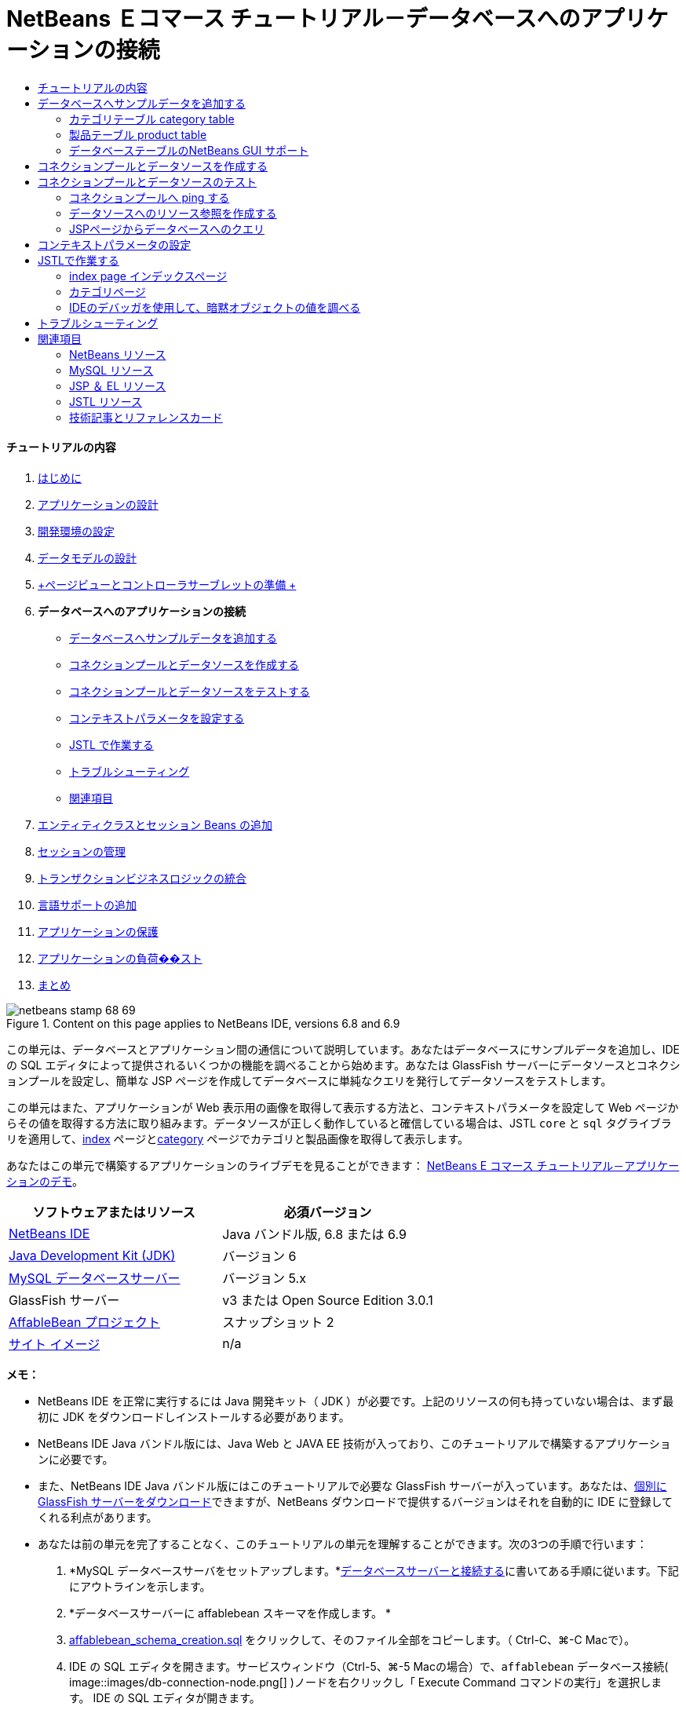 // 
//     Licensed to the Apache Software Foundation (ASF) under one
//     or more contributor license agreements.  See the NOTICE file
//     distributed with this work for additional information
//     regarding copyright ownership.  The ASF licenses this file
//     to you under the Apache License, Version 2.0 (the
//     "License"); you may not use this file except in compliance
//     with the License.  You may obtain a copy of the License at
// 
//       http://www.apache.org/licenses/LICENSE-2.0
// 
//     Unless required by applicable law or agreed to in writing,
//     software distributed under the License is distributed on an
//     "AS IS" BASIS, WITHOUT WARRANTIES OR CONDITIONS OF ANY
//     KIND, either express or implied.  See the License for the
//     specific language governing permissions and limitations
//     under the License.
//

= NetBeans Ｅコマース チュートリアル－データベースへのアプリケーションの接続
:jbake-type: tutorial
:jbake-tags: tutorials
:jbake-status: published
:toc: left
:toc-title:
:description: NetBeans Ｅコマース チュートリアル－データベースへのアプリケーションの接続 - Apache NetBeans


==== チュートリアルの内容

1. link:intro_ja.html[+はじめに+]
2. link:design_ja.html[+アプリケーションの設計+]
3. link:setup-dev-environ_ja.html[+開発環境の設定+]
4. link:data-model_ja.html[+データモデルの設計+]
5. link:page-views-controller_ja.html[+ページビューとコントローラサーブレットの準備 +]
6. *データベースへのアプリケーションの接続*
* <<sampleData,データベースへサンプルデータを追加する>>
* <<createConnPoolDataSource,コネクションプールとデータソースを作成する>>
* <<testConnPoolDataSource,コネクションプールとデータソースをテストする>>
* <<param,コンテキストパラメータを設定する>>
* <<jstl,JSTL で作業する>>
* <<troubleshoot,トラブルシューティング>>
* <<seeAlso,関連項目>>
7. link:entity-session_ja.html[+エンティティクラスとセッション Beans の追加+]
8. link:manage-sessions_ja.html[+セッションの管理+]
9. link:transaction_ja.html[+トランザクションビジネスロジックの統合+]
10. link:language_ja.html[+言語サポートの追加+]
11. link:security.html[+アプリケーションの保護+]
12. link:test-profile.html[+アプリケーションの負荷��スト+]
13. link:conclusion_ja.html[+まとめ+]

image::../../../../images_www/articles/68/netbeans-stamp-68-69.png[title="Content on this page applies to NetBeans IDE, versions 6.8 and 6.9"]

この単元は、データベースとアプリケーション間の通信について説明しています。あなたはデータベースにサンプルデータを追加し、IDE の SQL エディタによって提供されるいくつかの機能を調べることから始めます。あなたは GlassFish サーバーにデータソースとコネクションプールを設定し、簡単な JSP ページを作成してデータベースに単純なクエリを発行してデータソースをテストします。

この単元はまた、アプリケーションが Web 表示用の画像を取得して表示する方法と、コンテキストパラメータを設定して Web ページからその値を取得する方法に取り組みます。データソースが正しく動作していると確信している場合は、JSTL `core` と `sql` タグライブラリを適用して、link:design.html#index[+index+] ページとlink:design.html#category[+category+] ページでカテゴリと製品画像を取得して表示します。

あなたはこの単元で構築するアプリケーションのライブデモを見ることができます： link:http://services.netbeans.org/AffableBean/[+NetBeans E コマース チュートリアル－アプリケーションのデモ+]。



|===
|ソフトウェアまたはリソース |必須バージョン 

|link:https://netbeans.org/downloads/index.html[+NetBeans IDE+] |Java バンドル版, 6.8 または 6.9 

|link:http://www.oracle.com/technetwork/java/javase/downloads/index.html[+Java Development Kit (JDK)+] |バージョン 6 

|link:http://dev.mysql.com/downloads/mysql/[+MySQL データベースサーバー+] |バージョン 5.x 

|GlassFish サーバー |v3 または Open Source Edition 3.0.1 

|link:https://netbeans.org/projects/samples/downloads/download/Samples%252FJavaEE%252Fecommerce%252FAffableBean_snapshot2.zip[+AffableBean プロジェクト+] |スナップショット 2 

|link:https://netbeans.org/projects/samples/downloads/download/Samples%252FJavaEE%252Fecommerce%252Fimg.zip[+サイト イメージ+] |n/a 
|===

*メモ：*

* NetBeans IDE を正常に実行するには Java 開発キット（ JDK ）が必要です。上記のリソースの何も持っていない場合は、まず最初に JDK をダウンロードしインストールする必要があります。

* NetBeans IDE Java バンドル版には、Java Web と JAVA EE 技術が入っており、このチュートリアルで構築するアプリケーションに必要です。

* また、NetBeans IDE Java バンドル版にはこのチュートリアルで必要な GlassFish サーバーが入っています。あなたは、link:http://glassfish.dev.java.net/public/downloadsindex.html[+個別に GlassFish サーバーをダウンロード+]できますが、NetBeans ダウンロードで提供するバージョンはそれを自動的に IDE に登録してくれる利点があります。

* あなたは前の単元を完了することなく、このチュートリアルの単元を理解することができます。次の3つの手順で行います：

1. *MySQL データベースサーバをセットアップします。*link:setup-dev-environ.html#communicate[+データベースサーバーと接続する+]に書いてある手順に従います。下記にアウトラインを示します。

2. *データベースサーバーに affablebean スキーマを作成します。 *
1. link:https://netbeans.org/projects/samples/downloads/download/Samples%252FJavaEE%252Fecommerce%252Faffablebean_schema_creation.sql[+affablebean_schema_creation.sql+] をクリックして、そのファイル全部をコピーします。（ Ctrl-C、⌘-C Macで）。

2. IDE の SQL エディタを開きます。サービスウィンドウ（Ctrl-5、⌘-5 Macの場合）で、`affablebean` データベース接続( image::images/db-connection-node.png[] )ノードを右クリックし「 Execute Command コマンドの実行」を選択します。 IDE の SQL エディタが開きます。

3. エディターの中で affablebean.sql ファイルの内容を全部貼付け（ Ctrl+V。⌘-V Macの場合）します。

4. エディタのツールバーの「 Run SQL (Sqlを実行)」( image::images/run-sql-btn.png[] ) ボタンを押します。スクリプトが MySQL サーバ上で実行されます。affablebean データベース テーブルが生成されます。

3. IDE で link:https://netbeans.org/projects/samples/downloads/download/Samples%252FJavaEE%252Fecommerce%252FAffableBean_snapshot2.zip[+プロジェクトのスナップショット+]を開きます。IDE で、Ctrl-Shift-O、(⌘-Shift-O on Mac) を押して、ダウンロードしたファイルを解凍した場所をコンピュータに指示します。



[[sampleData]]
== データベースへサンプルデータを追加する

サンプルデータを `category` と `product` テーブルに追加することから始めます。あなたがこれを行うには、IDE の SQL エディタで、ネイティブ SQL を使用して直接データベースと対話することができます。また IDE の SQL サポートには、追加、削除、変更、およびテーブルのレコード削除ができる GUI エディタがあります。

* <<category,カテゴリテーブル category table>>

* <<product,製品テーブル product table>>


[[category]]
=== カテゴリテーブル category table

1. サービスウィンドウ（Ctrl-5、⌘-5 Macの場合）で、カテゴリ テーブル ( image::images/db-table-node.png[] )ノードを右クリックし、「 View Data(データ表示)」を選択します。SQL エディタが開き、下の領域内に `category` テーブルが GUI 表現で表示されます。テーブルが空で、データはまだ追加されていないことに注意してください。 

image::images/category-table-empty.png[title="Use the SQL editor to view table data in the IDE"] 

また、GUI 表現で生成され使用されるネイティブ SQL クエリはエディタの上部領域に表示されることに気づいて下さい： [ `select * from category` ]（カテゴリから＊（すべて）選択）。

2. 「'`select * from category`'」を削除し、次の SQL 文を入力してください：


[source,java]
----

INSERT INTO `category` (`name`) VALUES ('dairy'),('meats'),('bakery'),('fruit &amp; veg');
----
この文は、4つの新しいレコードを挿入します。それぞれは [ `name` ] 列に一意のエントリを持っています。スキーマを作成するとき、`id` 列は、AUTO_INCREMENT に設定されているので、あなたが値を設定することを心配する必要はありません。

3. エディタのツールバーの「 Run SQL (sqlの実行)」( image::images/run-sql-btn.png[] ) ボタンを押します。SQL ステートメントが実行されます。

4. データが追加されていることを確認するには、再度「`select * from category`」クエリを実行します。これを行うには、[ SQL History (SQL履歴)]ウィンドウが使用できます。エディタのツールバーの[ SQL History]( image::images/sql-history-btn.png[] ) ボタンをクリックして、「`select * from category`」エントリーをダブルクリックします。[ SQL History ]ウィンドウには、最近のIDEで実行されたすべてのSQLステートメントが表示されています。

上記の手順を実行する方法を確認するために、下記のスクリーンキャストを見てください。IDE のコード補完や提案機能のうまい使い方も確認してください。

       


[[product]]
=== 製品テーブル product table

1. `product` テーブル ( image::images/db-table-node.png[] )ノードで右クリックし、「Execute Command」(コマンド実行)」を選択します。「サービス」ウィンドウで「Execute Command」メニューのオプションを選択し IDE の SQL エディタを開きます。

2. エディタで、次の `INSERT` 文をコピーして貼り付けします。


[source,java]
----

--
-- Sample data for table `product`
--

INSERT INTO `product` (`name`, price, description, category_id) VALUES ('milk', 1.70, 'semi skimmed (1L)', 1);
INSERT INTO `product` (`name`, price, description, category_id) VALUES ('cheese', 2.39, 'mild cheddar (330g)', 1);
INSERT INTO `product` (`name`, price, description, category_id) VALUES ('butter', 1.09, 'unsalted (250g)', 1);
INSERT INTO `product` (`name`, price, description, category_id) VALUES ('free range eggs', 1.76, 'medium-sized (6 eggs)', 1);

INSERT INTO `product` (`name`, price, description, category_id) VALUES ('organic meat patties', 2.29, 'rolled in fresh herbs<br>2 patties (250g)', 2);
INSERT INTO `product` (`name`, price, description, category_id) VALUES ('parma ham', 3.49, 'matured, organic (70g)', 2);
INSERT INTO `product` (`name`, price, description, category_id) VALUES ('chicken leg', 2.59, 'free range (250g)', 2);
INSERT INTO `product` (`name`, price, description, category_id) VALUES ('sausages', 3.55, 'reduced fat, pork<br>3 sausages (350g)', 2);

INSERT INTO `product` (`name`, price, description, category_id) VALUES ('sunflower seed loaf', 1.89, '600g', 3);
INSERT INTO `product` (`name`, price, description, category_id) VALUES ('sesame seed bagel', 1.19, '4 bagels', 3);
INSERT INTO `product` (`name`, price, description, category_id) VALUES ('pumpkin seed bun', 1.15, '4 buns', 3);
INSERT INTO `product` (`name`, price, description, category_id) VALUES ('chocolate cookies', 2.39, 'contain peanuts<br>(3 cookies)', 3);

INSERT INTO `product` (`name`, price, description, category_id) VALUES ('corn on the cob', 1.59, '2 pieces', 4);
INSERT INTO `product` (`name`, price, description, category_id) VALUES ('red currants', 2.49, '150g', 4);
INSERT INTO `product` (`name`, price, description, category_id) VALUES ('broccoli', 1.29, '500g', 4);
INSERT INTO `product` (`name`, price, description, category_id) VALUES ('seedless watermelon', 1.49, '250g', 4);

----

上記のコードを調べて、次の点に注意してください：

* link:https://netbeans.org/projects/samples/downloads/download/Samples%252FJavaEE%252Fecommerce%252Faffablebean_schema_creation.sql[+`affablebean` スキーマ生成スクリプト+] を調べてください。注意してください。`product` テーブルには、non-nullable（nullを許容しない、null非許容）で自動的にインクリメントされる主キーが含まれています。テーブルに新しいレコードを挿入するたびに（そして、明示的に主キーの値を設定しないでも）、SQLエンジンは主キーを設定します。また、注意してください。`product` テーブルの `last_update` 列には、デフォルト値として `CURRENT_TIMESTAMP` が適用されています。 SQL エンジンは、したがって、レコードが作成された時の「現在の日付と時刻」をこのフィールドに入れます。 

この別の方法では、もしあなたが `INSERT` 文を作る必要があり、その insert がどの列に影響を与えるかが分からない場合、あなたはすべての列を知る必要があります。この例では、デフォルトで指定された値をもつフィールドはSQLエンジンが自動処理するので、あなたは `NULL` を入力できます。たとえば、次のステートメントは、上記のコードの最初の行と同じ結果を引き出します：


[source,java]
----

INSERT INTO `product` VALUES (NULL, 'milk', 1.70, 'semi skimmed (1L)', NULL, 1);
----
ステートメントを実行した後、そのレコードに自動的にインクリメントされた主キーが入っているのが見えるでしょう。`last_update` 列には、現在の日付と時刻が入っています。

* 最後の列、「 `category_id` 」は、`category` テーブルの `id` 列の中の値と一致する必要があります 。あなたは既に `category` テーブルに４つのレコードを追加しているので、あなたが挿入しようとしている `product` レコードは、これらの4つのレコードの一つを参照します。あなたが `product` レコードを挿入しようとするとまだ存在しない `category_id` を参照するので、外部キー制約により失敗します。

3. Run SQL ( image::images/run-sql-btn.png[] )ボタンをエディタのツールバーで押します。 

*注：* 出力ウィンドウ（Ctrl-4; ⌘-4 Macの場合）のViewに、、実行結果の入ったログファイルが表示されます。

4. `product` テーブル( image::images/db-table-node.png[] )ノードを右クリックし、[ View Data データ表示] を選択します。あなたは16個の新しいレコードがテーブルに記載されているのを見ることができます。 

image::images/product-table.png[title="Choose View Data from a table node's right-click menu to verify sample data"] 


=== データベーステーブルのNetBeans GUI サポート

[サービス]ウィンドウで、テーブル( image::images/db-table-node.png[] )ノードを右クリックし、「 View Data データ表示」を選択すると、IDE が、テーブルとそれに含まれるデータをの視覚表現します。（上記のイメージに表示されています）。また、追加、変更、およびテーブルデータの削除に、この GUI サポートを使用することができます。

* *新しいレコードの追加：* 新しいレコードを追加するには、「Insert Record」(レコードを挿入) ( image::images/insert-record-btn.png[] )ボタンをクリックします。「Insert Record」ダイアログウィンドウが表示されま、新しいレコードを入力できるようになります。[OK]をクリックした時、新しいデータがデータベースにコミットされ、テーブルの GUI 表示が自動的に更新されます。 

ダイアログウィンドウ内の [Show SQL] ボタンをクリックして、その操作を始める時に適用されるSQL文を見ることができます。

* *Modify records(レコードの変更)：* あなたが既存のレコードを変更することができます。テーブルのセルを直接ダブルクリックし、フィールドのエントリを編集します。変更されたエントリは、green text(緑色文字） で表示されます。データ編集を完了するときに、[Commit Record(コミットレコード)]( image::images/commit-record-btn.png[] )ボタンをクリックして、実際のデータベースへの変更をコミットします。（同様に、 [Cancel Edits(編集キャンセル)]( image::images/cancel-edits-btn.png[] )ボタンはあなたがすでに行った編集をキャンセルします）。

* *個々のレコード削除：* テーブルの行をクリックして、 [Delete Selected Record (選択したレコード削除)]( image::images/delete-selected-record-btn.png[] )ボタンを押します。また、選択した行をクリックしながらCtrlキー（⌘ Macの場合）を同時に押して複数の行を選び、削除することができます。

* *レコードをすべて削除：* テーブル内のすべてのレコードを削除することを、テーブルを _truncating_(切り捨て) すると呼びます。[Truncate Table] ( image::images/truncate-table-btn.png[] )ボタンをクリックして、表示されたテーブルの全レコードを削除します。

表示されたデータが実際のデータベースと再び同期することが必要な場合、「Refresh Records」(レコード更新)( image::images/refresh-records-btn.png[] )ボタンをクリックすればできます。上記に記述された機能の多くは、GUI エディタの右クリックメニューからアクセスすることができます。



[[createConnPoolDataSource]]
== コネクションプールとデータソースを作成する

この時点から以降は、MySQL データベースと GlassFish サーバーに配置された affablebean アプリケーション間の接続を確立していきます。この接続は Java Database Connectivity (link:http://java.sun.com/products/jdbc/overview.html[+JDBC+]) API で可能になっています。 JDBC API は、JDK に含まれている統合ライブラリです（チュートリアル link:intro.html#platform[+Introduction+] に表示されているコンポーネント図を振り返り参照してください）。このチュートリアルでは、直接 JDBC プログラムを触りませんが、我々が構築しているアプリケーションでは、SQL と Java 言語の間で通信が必要となるときはいつでもこの JDBC API を利用しています。たとえば、あなたは GlassFish サーバーに _connection pool_ を作成することから始めます。サーバが直接 MySQL データベースと通信するために link:http://www.mysql.com/downloads/connector/j/[+Connector/J+] JDBC ドライバーが必要になります。ドライバーは jdbc 呼び出しを MySQL 固有のプロトコルに直接変換します。この単元の後半で、JSTL link:http://download.oracle.com/docs/cd/E17802_01/products/products/jsp/jstl/1.1/docs/tlddocs/sql/query.html[+`<sql:query>`+] タグを `affablebean` データベースの照会に利用するとき、そのタグは JDBC link:http://download-llnw.oracle.com/javase/6/docs/api/java/sql/Statement.html[+`Statement`+] に変換されます。

connection pool (コネクションプール)には、特定のデータベースで再利用可能な接続がグループ化されて入っています。新しい物理的な接続をそれぞれ作成するのには時間がかかるので、パフォーマンス向上のために、サーバーは利用可能な接続を一つにプールして保持します。アプリケーションが接続を要求したときはプールから接続を一つ取得します。アプリケーションが接続を閉じると接続はプールに返されます。コネクションプールは物理的なデータベース接続を作成する JDBC ドライバを使用します。

アプリケーションが `affablebean` データベースへアクセスできるようにするために、コネクションプールとコネクションプールを使うデータソースを作成する必要があります。NetBeans GlassFish JDBC リソースウイザードを使用します。

*注：* また、GlassFish 管理コンソールを使用して、GlassFishサーバーに直接コネクションプールとデータソースを作成することができます。しかし、この方法でこれらのリソースを作成するときは、あなたはデータベース接続の詳細（つまり、ユーザー名、パスワード、および URL ）を手で入力する必要があります。 NetBeans のウィザードを使用すると、既存のデータベース接続から、直接すべての接続の詳細を抽出してくれるという利点があります。そうすれば、潜在的な接続の問題を排除できます。

IDE からコンソールにアクセスするには、[サービス]ウィンドウで、Servers ＞ GlassFish ノードで右クリックし、[ View Admin Console ]を選択します。デフォルトのユーザ名/パスワードは： `admin/adminadmin` です。コネクションプールとデータソースを設定するには、GlassFish 管理コンソールを使用して、link:setup.html[+NetBeans Eコマース チュートリアルセットアップ手順 +]の３－１５に従います。セットアップ手順については、後の単元で説明します。

1. IDEのツールバーの [New File 新規ファイル]( image::images/new-file-btn.png[] )ボタンを押します。 （または、 Ctrl-N、 ⌘-N Mac）。

2. *GlassFish* カテゴリを選択し、*JDBC Resource* を選択、[次へ] をクリック。

3. JDBC リソースウィザードのステップ２で、`Create New JDBC Connection Pool` ( JDBCコネクションプール の新規作成）オプションを選択します。その際に３つの新しい手順がウィザードに追加され、コネクションプールの設定ができるようになります。

4. データソース設定の詳細を入力します：

* *JNDI Name:* `jdbc/affablebean` 
[tips]#慣例で JNDI 名は、 '`jdbc/`' 文字列で始まります。 #

* *Object Type:* `user`

* *Enabled:* `true`

image::images/jdbc-resource-gen-attributes.png[title="Create a new connection pool and data source using the JDBC Resource wizard"]

5. 「次へ」をクリック。ステップ３、Additional Properties (追加のプロパティ)で、データソースのために追加の構成情報を指定する必要は全くありません。

6. 「次へ」をクリック。ステップ4、Choose Database Connection（データベース接続の選択）で、JDBCコネクションプール名に、`AffableBeanPool` を入力します。また、 `Extract from Existing Connection`（既存の接続から抽出）オプションが選択されていること、`jdbc:mysql://localhost:3306/affablebean` 接続がリストにあることを確認します。

7. 次へをクリック。ステップ５、Add Connection Pool Properties（コネクションプールのプロパティを追加する）で、以下の詳細を指定します：

* *Datasource Classname:* `com.mysql.jdbc.jdbc2.optional.MysqlDataSource`

* *Resource Type:* `javax.sql.ConnectionPoolDataSource`

* *Description:* _(Optional)_ `Connects to the affablebean database`

またウイザードが既存の接続からプロパティを抽出し表示することに注意してください。 

image::images/jdbc-resource-conn-pool.png[title="Create a new connection pool and data source using the JDBC Resource wizard"]

8. [ Finish ]をクリックします。ウィザードは、プロジェクト用に`sun-resources.xml` ファイルを生成します。ファイルにはGlassFish上にコネクションプールとデータソースを設定するために必要な全ての情報が入っています。 `sun-resources.xml` ファイルは、GlassFishアプリケーションサーバーに固有のデプロイメント記述子です。プロジェクトがデプロイされると、サーバーは`sun-resources.xml`に含まれているすべての構成データを読込み、それに沿ってコネクションプールとデータソースをセットアップします。いったんコネクションプールとデータソースがサーバー上に存在すれば、あなたのプロジェクトは、もはや`sun-resources.xml`を必要としません。

9. プロジェクトウィンドウ（Ctrl - 1; ⌘-1 Macの場合）で、Server Resources(サーバーリソース)ノードを展開し、`sun-resources.xml` ファイルをダブルクリックしてエディタに開きます。ここでは、 XML構成がコネクションプールとデータソースをセットアップするのに必要とされたことを理解してください。（以下のコードは読みやすさのためにフォーマットされています。）


[source,xml]
----

<resources>
  <jdbc-resource enabled="true"
                 jndi-name="jdbc/affablebean"
                 object-type="user"
                 pool-name="AffableBeanPool">
  </jdbc-resource>

  <jdbc-connection-pool allow-non-component-callers="false"
                        associate-with-thread="false"
                        connection-creation-retry-attempts="0"
                        connection-creation-retry-interval-in-seconds="10"
                        connection-leak-reclaim="false"
                        connection-leak-timeout-in-seconds="0"
                        connection-validation-method="auto-commit"
                        datasource-classname="com.mysql.jdbc.jdbc2.optional.MysqlDataSource"
                        fail-all-connections="false"
                        idle-timeout-in-seconds="300"
                        is-connection-validation-required="false"
                        is-isolation-level-guaranteed="true"
                        lazy-connection-association="false"
                        lazy-connection-enlistment="false"
                        match-connections="false"
                        max-connection-usage-count="0"
                        max-pool-size="32"
                        max-wait-time-in-millis="60000"
                        name="AffableBeanPool"
                        non-transactional-connections="false"
                        pool-resize-quantity="2"
                        res-type="javax.sql.ConnectionPoolDataSource"
                        statement-timeout-in-seconds="-1"
                        steady-pool-size="8"
                        validate-atmost-once-period-in-seconds="0"
                        wrap-jdbc-objects="false">

    <description>Connects to the affablebean database</description>
    <property name="URL" value="jdbc:mysql://localhost:3306/affablebean"/>
    <property name="User" value="root"/>
    <property name="Password" value="nbuser"/>
  </jdbc-connection-pool>
</resources>
----

10. プロジェクトウィンドウ（Ctrl-1; ⌘-1 Macの場合）で、`AffableBean` プロジェクトノードを右クリック し、「Deploy」(配置)を選択します。 GlassFish サーバーは、`sun-resources.xml` ファイルの設定データを読み取り、`AffableBeanPool` コネクションプールと `jdbc/affablebean` データソースを生成します。

11. [Services サービス]ウィンドウで、Servers > GlassFish > Resources > JDBC ノードを展開します。 `jdbc/affablebean` データソースが JDBC リソースの下にリストされており、また、`AffableBeanPool` コネクションプールが Connection Pools の下にリストされているのを見つけることができます。 

image::images/gf-server-jdbc-resources.png[title="View data sources and connection pools registered on the server"] 

データソースとコネクションプールのノードを右クリックして表示し、そのプロパティに変更を加えます。データソースとサーバーに登録された任意のコネクションプールを関連付けることができます。あなたは、コネクションプールのプロパティの値を編集することができます、そして、データソースとコネクションプールの両方をサーバーから登録を取り消すことができます。



[[testConnPoolDataSource]]
== コネクションプールとデータソースのテスト

GlassFish サーバーが MySQL データベースに正常に接続できることを確認することから始めます。GlassFish 管理コンソールで `AffableBeanPool` コネクションプールに ping を実行してデータベースに接続できることを確認できます 。

次に、サーバー上に作成したデータソースへの参照をプロジェクトに追加することから進めます。これを行うには、`<resource-ref>` エントリーをアプリケーションの `web.xml` のデプロイメント記述子の中に成します。

最後に、JSTLの `<sql>` タグライブラリのために IDE エディタ サポートを使って、データベースを照会するJSPページを作成し、Web ページ上のテーブル内のデータを出力する JSP ページを作成します。

* <<ping,コネクションプールへ ping する>>

* <<resourceReference,データソースへのリソース参照を作成する>>

* <<query,JSP ページからデータベースへ照会する>>


[[ping]]
=== コネクションプールへ ping する

1. GlassFish サーバーが既に実行中か確認します。サービスウィンドウ（Ctrl-5、⌘-5 Macの場合）でサーバーノードを展開します。GlassFish アイコン ( image::images/gf-server-running-node.png[] )の横にある小さな緑色の矢印に注意してください。 

（サーバーが未実行の場合、サーバーノードを右クリックして、[ Start (開始)]を選択します。 ）

2. サーバーノードを右クリックし、[ View Admin Console()管理コンソールの表示 ] を選択します。 GlassFish の管理コンソールがブラウザに開きます。

3. 管理コンソールにログインします。デフォルトのユーザ名/パスワードは： `admin/adminadmin`。

4. 左側のコンソールツリーで、 リソース > JDBC > コネクションプールノードを展開し、 `AffableBeanPool` をクリックします。メインウィンドウに、選択したコネクションプール用の [ Edit Connection Pool ]インターフェイスが表示されます。

5. ping ボタンをクリックします。 ping が成功した場合、 GlassFish サーバーは MySQL サーバ上の `affablebean` データベースへの接続ができています。 

image::images/ping-succeeded.png[title="Ping the connection pool to determine whether it has a physical connection to the database"] 

（もしpingに失敗するときは、 <<troubleshoot,トラブルシューティング>>を参照してください。後の章にあります。）


[[resourceReference]]
=== データソースへのリソース参照を作成する

1. プロジェクトウィンドウで、Configuration Files (設定ファイル)フォルダを展開し、`web.xml` をダブルクリックします。IDE のメインウィンドウでそのファイル用のグラフィカルなインターフェイスが表示されます。

2. エディタの上部にある [References参照]タブをクリックします。Resource References (リソースの参照)見出しを展開して、[ Add ] をクリックします。[ Add Resource Reference(リソースリファレンスの追加)]ダイアログが開きます。

3. ダイアログに以下の情報を入力してください：
* *Resource Name:* `jdbc/affablebean`

* *Resource Type:* `javax.sql.ConnectionPoolDataSource`

* *Authentication:* `Container`

* *Sharing Scope:* `Shareable`

* *Description:* _(Optional)_ `Connects to database for AffableBean application`

image::images/add-resource-ref-dialog.png[title="Specify resource properties in the Add Resource Reference dialog"]

4. [OK] をクリックします。新しいリソースが Resource References (リソース参照) 見出しの下に追加されます。 

image::images/resource-reference.png[title="Create a reference to the data source for the application"] 

ここで、エディタの上部に並んでいる [XML]タブをクリックし、そのリソースが `web.xml` ファイルに追加されていることを確認します。`<resource-ref>` タグが入っていることに注意します。：


[source,xml]
----

<resource-ref>
    <description>Connects to database for AffableBean application</description>
    <res-ref-name>jdbc/affablebean</res-ref-name>
    <res-type>javax.sql.ConnectionPoolDataSource</res-type>
    <res-auth>Container</res-auth>
    <res-sharing-scope>Shareable</res-sharing-scope>
</resource-ref>
----


[[query]]
=== JSPページからデータベースへのクエリ

1. 新しいJSPページを作成しデータソースをテストします。 [New File (新規ファイル)] ( image::images/new-file-btn.png[] )ボタンを押します。 （または、 Ctrl-n、 ⌘-N Mac ）。

2. 、Web カテゴリーを選択し、JSP ファイルタイプを選択し、 [Next 次へ]クリックします。

3. [ファイル名] に、「 `testDataSource` 」、[フォルダ] フィールドに「 `test` 」と入力します 。 

image::images/new-jsp-wzd.png[title="Enter details to name and place a new JSP page into the project"] 

プロジェクトの Web ページには、まだ `test` という名前のフォルダがありません （つまり、`web` フォルダ内に）。[Folder フォルダ]フィールドに [ `test` ] と入力すると、IDE はウィザードを完了する時に、そのフォルダを作成します。

4. [ Finish ] をクリックします。 IDE が新しい `testDataSource.jsp` ファイルを生成し、プロジェクト内の新しい `test` フォルダにそれを配置します。

5. エディタで、新しい `testDataSource.jsp` ファイルの中の `<h1>` タグを含む行の末尾にカーソルを置きます ( 17行 ） 。Return キーを押し、次に Ctrl-Space しコード補完を呼び出します。オプションの一覧から「 DB Report 」を選択します。 

image::images/db-report.png[title="Press Ctrl-Space in editor to invoke code suggestions"] 

行番号が表示されない場合は、エディタの左余白を右クリックし「 Show Line Numbers (行番号表示)」を選択します。

6. 「 Insert DB Report（DBレポートの挿入）」ダイアログボックスで、データソースを指定し、実行しようとする SQL クエリを変更します。：

* *Data Source:* `jdbc/affablebean`

* *Query Statement:* `SELECT * FROM category, product WHERE category.id = product.category_id`

image::images/insert-db-report.png[title="Specify the data source and SQL query to be executed"]

7. 「OK」をクリックします。ダイアログは `taglib` ディレクティブ(指令)を JSTL/core と `sql` ライブラリの両方のファイルの先頭に追加します： 


[source,java]
----

<%@taglib prefix="c" uri="http://java.sun.com/jsp/jstl/core"%>
<%@taglib prefix="sql" uri="http://java.sun.com/jsp/jstl/sql"%>
----

ダイアログは、HTML テーブルにクエリの結果を表示するテンプレートコードを生成します： 


[source,xml]
----

<sql:query var="result" dataSource="jdbc/affablebean">
    SELECT * FROM category, product
    WHERE category.id = product.category_id
</sql:query>

<table border="1">
    <!-- column headers -->
    <tr>
        <c:forEach var="columnName" items="${result.columnNames}">
            <th><c:out value="${columnName}"/></th>
        </c:forEach>
    </tr>
    <!-- column data -->
    <c:forEach var="row" items="${result.rowsByIndex}">
        <tr>
            <c:forEach var="column" items="${row}">
                <td><c:out value="${column}"/></td>
            </c:forEach>
        </tr>
    </c:forEach>
</table>
----

8. ブラウザでファイルを実行する前に、あなたはNetBeans GlassFish サポートの JDBC ドライバの展開オプションを有効にしていることを確認します。 [ツール] >[サーバー] を選び、サービスウィンドウを開きます。左側の列で、あなたが配置している GlassFish サーバーを選択します。メインの列で、「 Enable JDBC Driver Deployment 」オプションが選択されて、いることを確認し、[Close 閉じる]をクリックします。 

image::images/servers-window.png[title="Ensure that the Enable JDBC Driver Deployment option is selected"] 

データベースに接続する Java アプリケーションでは、サーバーは JDBC ドライバ を必要とし、それによりSQL と Java 言語間の通信ブリッジを作成します。 MySQL の場合は、[ link:http://www.mysql.com/downloads/connector/j/[+Connector/J+] J という JDBC ドライバを使用します。通常、ドライバ JAR ファイルをサーバーの `lib` ディレクトリに手動で配置する必要があります。 [Enable JDBC Driver Deployment ](JDBC ドライバの配置を有効にする)オプションを選択すると、サーバーはドライバが必要どうかをチェックします。もし必要なら IDE はドライバをサーバーに配置します。

9. エディタで右クリックし、[ Run File (ファイル実行)] (Shift-F6; fn-Shift-F6 on Mac) を選択します。 `testDataSource.jsp` ファイルがサーブレットにコンパイルされ、サーバーに配置されブラウザで実行されます。

10. 出力ウィンドウを開きます（ Ctrl-4、 ⌘ -4 Macの場合）。[ AffableBean(run) ]タブをクリック。「ドライバ JARファイル (`mysql-connector-java-5.1.6-bin.jar`) が配置されました。」という出力が表示されます。 

image::images/output-window-mysql-driver.png[title="When JDBC Driver Deployment is enabled, the IDE deploys the MySQL driver to GlassFish when required"]

11. ブラウザで testDataSource.jsp を調べます。あなたは、HTMLテーブル一覧のデータに`category` と `product` テーブルが含まれているのを確認します。 

image::images/test-data-source.png[title="The JSP page contains data extracted from the 'affablebean' database"] 

（サーバーエラーが発生する場合は、 トラブルシューティングの提案を参照してください。 後の章。）

この段階で、我々はサーバー上にデータソースとコネクションプールをセットアップする作業をしました。そして、アプリケーションが `affablebean` データベースのデータにアクセスできることを実証しました。


[[param]]
== コンテキストパラメータの設定

このセクションでは、アプリケーションのコンテキストパラメータを設定する方法を示し、JSP ページからパラメータ値にアクセスする方法を示します。アプリケーション所有者が必要なソースコードまで立ち入って変更することなく、特定の設定を変更できるようにしたい場合があります。コンテキストパラメータは、あなたがアプリケーション全体のパラメータ値へアクセスできるようにし、必要に応じて一つの場所からパラメータ値を変更できる便利な手段を提供しています。

コンテキストパラメータのセットアップは、2つの手順で行うことができます：

1. ウェブデプロイメント記述子の中にパラメータ名をリスト（一覧を作成）する

2. `initParam` オブジェクトを使い、JSPページ内のパラメータを呼び出す

JSP 式言語（EL）は _implicit objects_(暗黙オブジェクト)を定義します。`initParam` はその例です。JSP ページで作業するときはドット表記を使用して暗黙オブジェクトを利用できます。そして、EL デリミタ ( `${...}` )の中に式を配置することができます。たとえば、`myParam` という名前の初期化パラメータがある場合、JSPページから `${initParam.myParam}` 式でアクセスすることができます。

JSP 式の言語と暗黙オブジェクトの詳細については、 これを参照してください：Java EE 5 チュートリアル：link:http://download.oracle.com/docs/cd/E17477_01/javaee/5/tutorial/doc/bnahq.html[+JavaServer Pages テクノロジ ＞ Unified Expression Language (統一式言語)+]。

デモに従って、`AffableBean` プロジェクトで使う画像をカテゴリと製品画像へ渡すためのコンテキストパラメータを作成します 。初めにプロジェクトに用意された画像リソースを追加します。次に上記の２つの手順を実行します。

1. link:https://netbeans.org/projects/samples/downloads/download/Samples%252FJavaEE%252Fecommerce%252Fimg.zip[+web サイトサンプル画像+]をダウンロード、コンピュータ上にファイルを解凍します。解凍されたファイルは、 AffableBean アプリケーションで必要なすべての画像リソースが入った `img` フォルダです。

2. `img` フォルダーを `AffableBean` プロジェクトの中にインポートします。`img` フォルダーをコピーし（ Ctrl - C、 Mac上で ⌘ - C）、その後、IDE のプロジェクトウィンドウで、プロジェクト Webページのノードに貼り付けします（ Ctrl + V。 ⌘ - V Macの場合）。 

image::images/projects-win-img-folder.png[title="Import the 'img' folder into the AffableBean project"] 
`categories` と `products` フォルダには、link:design.html#index[+index+] と link:design.html#category[+category+] ページで表示される画像が入っています。

3. プロジェクトのWebデプロイメント記述子を開きます。プロジェクトウィンドウで、Configuration Files(構成ファイル) ノードを展開し、 `web.xml` をダブルクリックします。

4. [General 全般]タブをクリックして、コンテキストパラメータを展開し、[Add追加]ボタンをクリックします。

5. [ Add Context Parameter (コンテキストパラメータの追加)]ダイアログで、以下の情報を入力してください：

* *Parameter Name(パラメータ名):* `productImagePath`

* *Parameter Value:(パラメータ値)* `img/products/`

* *Description(概要):* _(Optional)_ `The relative path to product images(製品イメージへの相対パス)`

image::images/add-context-param-dialog.png[title="Add initialization parameters using the Add Context Parameter dialog"]

6. [ OK ]をクリックします

7. [ Add ]ボタンをもう一度クリックして、次の詳細を入力してください：

* *Parameter Name:* `categoryImagePath`

* *Parameter Value:* `img/categories/`

* *Description:* _(Optional)_ `The relative path to category images`

8. OKをクリックします。 2つのコンテキストパラメータがリストされます：


image::images/context-parameters.png[title="Context parameters display in the web.xml interface"]

9. [XML]タブをクリックして、デプロイメント記述子に追加されているXMLコンテンツを表示します。次の `<context-param>` エントリが追加されました：


[source,xml]
----

<context-param>
    <description>The relative path to product images</description>
    <param-name>productImagePath</param-name>
    <param-value>img/products/</param-value>
</context-param>
<context-param>
    <description>The relative path to category images</description>
    <param-name>categoryImagePath</param-name>
    <param-value>img/categories/</param-value>
</context-param>
----

10. コンテキストパラメータの値が web ページにアクセス可能かどうかをテストするために、エディタで任意のプロジェクトの Web ページを開き、`initParam` の暗黙的なオブジェクトを使い、EL式(expressions)を入力してください。たとえば、`index.jsp` を開き、以下を入力してください（新しいコードは太字で示します）：


[source,html]
----

<div id="indexLeftColumn">
    <div id="welcomeText">
        <p>[ welcome text ]</p>

        *<!-- test to access context parameters -->
        categoryImagePath: ${initParam.categoryImagePath}
        productImagePath: ${initParam.productImagePath}*
    </div>
</div>
----

11. プロジェクトを実行します。[ Run Project (プロジェクトを実行)] ( image::images/run-project-btn.png[] )ボタンをクリックします。プロジェクトのインデックスページがブラウザに表示されます。そして、ページに表示された`categoryImagePath` と `productImagePath` コンテキストパラメータの値を見てください。 

image::images/context-params-browser.png[title="Use 'initParam' with JSP EL delimiters to display context parameter values"]



[[jstl]]
== JSTLで作業する

これまでのところ、この単元であなたは `affablebean` データベースのデータにアクセスする方法、プロジェクトに画像リソースを追加し、いくつかのコンテキストパラメータを設定することを実施しました。この最後の章では、あなたは、アプリケーションに製品やカテゴリの画像をプラグインしてこれらの成果物をまとめます。それを効果的に行うには、あなたは JavaServer Pages 標準タグライブラリ（JSTL）を利用して始める必要があります。

JSTL の JAR ファイル (`jstl-impl.jar`)を既に存在するプロジェクトのクラスパスに追加することについて心配する必要はありません。`AffableBean` プロジェクトを作成し、開発サーバとしてGlassFishを選択してある場合は、サーバーのライブラリは自動的にプロジェクトのクラスパスに追加されています。あなたはプロジェクトウィンドウでこれを確認することができます。 `AffableBean` プロジェクトのライブラリ > GlassFish サーバ３ ノードを展開して、サーバーが提供するすべてのライブラリを表示します。 

image::images/gf-libraries.png[title="GlassFish libraries are available to your project"] 

`jstl-impl.jar` ファイルは、JSTLバージョン 1.2 の GlassFish の実装です。

また、個別に GlassFish JSTL の JAR ファイルを次からダウンロードすることができます： link:http://jstl.dev.java.net/download.html[+http://jstl.dev.java.net/download.html+]

involving JSTL（JSTLを含むこと）に着手する前に、 1つの実装の詳細をまず明確にする必要があります。`categories` と `products` フォルダに含まれているファイルを調べます。そして、提供された画像ファイルの名前がカテゴリの名前と一致し、データベースに見つかった製品のエントリと一致していることに注意します。これにより、我々がデータベースのデータを利用してページ内に画像ファイルを動的に呼び出すことができます。例えば、ウェブページが broccoli(ブロッコリー)の製品エントリの画像にアクセスする必要がある場合、次の文を使用してこれを行うことができます。


[source,java]
----

${initParam.productImagePath}broccoli.png
----

JSTL の `link:http://java.sun.com/products/jsp/jstl/1.1/docs/tlddocs/c/forEach.html[+forEach+]` ループの実装後には、ハードコードされた製品名を、データベースから抽出した製品名の EL 式に動的に置き換えることができるようになり、それをページに挿入します。


[source,java]
----

${initParam.productImagePath}${product.name}.png
----

カテゴリの画像をインデックスページに統合することから始めます。そのカテゴリページで作業するときには、選択したカテゴリに付随するデータは動的に処理されます。

* <<indexJSTL,index page>>

* <<categoryJSTL,category page>>


[[indexJSTL]]
=== index page インデックスページ

1. プロジェクトウインドウで、`index.jsp` ノードをダブルクリックし、index.jsp をエディターに開きます。（すでに開いている場合は、Ctrl-Tab を押しエディターにそれを選びます）。

2. ファイルの先頭で、最初の `<div>` タグの前で、カーソルを空白行に置き、 「`db`」 を入力し、Ctrl-Space を押します。コード補完ポップアップウインドウが表示されるので、[ DB Query ] を選択します。 

image::images/db-query.png[title="Type 'db', then press Ctrl-Space to invoke code completion suggestions"]

3. [Insert DB Query(DBクエリー挿入)]ダイアログの中で、以下の詳細を入力します。：

* *Variable Name:* `categories`

* *Scope:* `page`

* *Data Source:* `jdbc/affablebean`

* *Query Statement:* `SELECT * FROM category`

image::images/insert-db-query.png[title="Specify query details to create an SQL query using JSTL <sql:query> tags"]

4. [ OK ]をクリックします。ダイアログは JSTL `<sql:query>` タグを使い SQL クエリを生成します。また、注意する必要があります。 そのディレクティブ(指示)が必要とした参照はページの先頭に自動的に挿入されています。（変更箇所は太字で表示されています。 ）


[source,html]
----

*<%@taglib prefix="sql" uri="http://java.sun.com/jsp/jstl/sql"%>*
<%--
    Document   : index
    Created on : Sep 5, 2009, 4:32:42 PM
    Author     : nbuser
--%>

*<sql:query var="categories" dataSource="jdbc/affablebean">
    SELECT * FROM category
</sql:query>*

            <div id="indexLeftColumn">
                <div id="welcomeText">
                    <p>[ welcome text ]</p>
                    
----
SQLクエリは `categories` 変数に格納された結果セットを作成します。あなたは、EL構文（すなわち `${categories}` ) を使用して結果セットにアクセスできます（下記参照）。

5. [ `<div id="indexRightColumn">` ] の末尾にカーソルを置き( 22行目)、return キーを押し、[ `jstl` ]と入力して、Ctrl - Spaceを押し、「 JSTL For Each 」を選択します。 

image::images/jstl-for-each.png[title="Type 'jstl', then press Ctrl-Space to invoke code completion suggestions"]

6. ［ Insert JSTL For Each ］ダイアログで、次の詳細を入力してください：

* *Collection:* `${categories.rows}`

* *Current Item of the Iteration:* `category`

image::images/insert-jstl-for-each.png[title="Specify details to create a 'for each' loop using JSTL <c:forEach> tags"]

7. [ OK ] をクリックします。ダイアログは `<c:forEach>` タグを使い、`forEach` ループ用の構文をセットアップします。また、注意する必要があります。`core` `taglib` ディレクティブ（指令）へ必要とされる参照が、自動的にページの先頭に挿入されています。（変更箇所は太字で表示されます。）


[source,html]
----

*<%@taglib prefix="c" uri="http://java.sun.com/jsp/jstl/core"%>*
<%@taglib prefix="sql" uri="http://java.sun.com/jsp/jstl/sql"%>

    ...

    <div id="indexRightColumn">
        *<c:forEach var="category" items="categories.rows">
        </c:forEach>*
        <div class="categoryBox">
----

「 `rows` 」が生成されたコード中の何を参照しているかわからない場合は、 `categories` 変数が結果セットを表していることを思い出してください。具体的には、 `categories` は `link:http://java.sun.com/products/jsp/jstl/1.1/docs/api/javax/servlet/jsp/jstl/sql/Result.html[+javax.servlet.jsp.jstl.sql.Result+]` インターフェイスを実装したオブジェクトを参照しています。このオブジェクトは、行、列名にアクセスするためのプロパティと、クエリの結果セットのサイズを提供しています。上記の例のようにドット表記法を使用する時、「 `categories.rows` 」は Java で「`categories.getRows()` 」に変換されます

8. `<c:forEach>` タグをページの中に統合します。`<div class="categoryBox">` タグを `forEach` ループの中にネストすることができます。そうして、HTMLマークアップが4つのカテゴリそれぞれに生成されます。EL構文を使用して、`category` テーブルの `id` と、4つのレコードそれぞれの `name` 列の値を抽出します。`forEach` ループ外に存在する他の`<div class="categoryBox">` タグを確実に削除してください。完了したときの完全な `index.jsp` ファイルは 次のようになります。（`<c:forEach>` タグと内容は太字で表示されています。）


[source,html]
----

<%@taglib prefix="c" uri="http://java.sun.com/jsp/jstl/core"%>
<%@taglib prefix="sql" uri="http://java.sun.com/jsp/jstl/sql"%>
<%--
    Document   : index
    Created on : Sep 5, 2009, 4:32:42 PM
    Author     : nbuser
--%>

<sql:query var="categories" dataSource="jdbc/affablebean">
    SELECT * FROM category
</sql:query>

            <div id="indexLeftColumn">
                <div id="welcomeText">
                    <p>[ welcome text ]</p>

                    <!-- test to access context parameters -->
                    categoryImagePath: ${initParam.categoryImagePath}
                    productImagePath: ${initParam.productImagePath}
                </div>
            </div>

            *<div id="indexRightColumn">
                <c:forEach var="category" items="${categories.rows}">
                    <div class="categoryBox">
                        <a href="category?${category.id}">

                            <span class="categoryLabelText">${category.name}</span>

                            <img src="${initParam.categoryImagePath}${category.name}.jpg"
                                 alt="${category.name}">
                        </a>
                    </div>
                </c:forEach>
            </div>*
----

9. [ Run Project(プロジェクトを実行)] ( image::images/run-project-btn.png[] )ボタンをクリックします。プロジェクトのインデックスページがブラウザで開きます。あなたは4つのカテゴリの名前と画像を確認して下さい。 

image::images/index-category-images.png[title="'for each' loop extracts details from the database and utilizes them in the page"]

10. ブラウザで4つのイメージのいずれかをクリックします。カテゴリページが表示されます。 

image::images/category-page.png[title="Category images from index page link to category page"] 

インデックスとカテゴリのページ間でどのようにリンクが行われるかを理解するには、 `forEach` ループ内にある HTML アンカータグを再度見直します：


[source,java]
----

<a href="category?${category.id}">
----

ユーザーが'ブラウザのイメージリンクをクリックする時、`category` へのリクエストがサーバー上のアプリケーションのコンテキストルートへ送信されます。あなたの開発環境で、URLは：


[source,java]
----

http://localhost:8080/AffableBean/category
----

以下のように説明することができます：

* `http://localhost:8080`：コンピュータ上のGlassFishサーバーのデフォルトの場所

* `/AffableBean`：配置されたアプリケーションのコンテキストルート

* `/category`: リクエストへのパス

link:page-views-controller.html#controller[+ページビューとコントローラサーブレットの準備+]の中を思い出して下さい。あなたは `/category` に対するリクエストを `ControllerServlet` へマッピングしました。現在、`ControllerServlet` は内部的にリクエストを `/WEB-INF/view/category.jsp` へ転送します。それが、イメージリンクをクリックするとカテゴリページが表示される理由です。 

あなたはプロジェクトウィンドウの[ Configuration Files(構成ファイル)]のノードを展開してアプリケーションのコンテキストルートを確認することができます。 `sun-web.xml` ファイルを開きます。`sun-web.xml` ファイルは、GlassFishに固有のデプロイメント記述子です。


また、注意して下さい。疑問符 (`?`) と category ID がリクエストURLに追加されます。 


[source,java]
----

<a href="category*?${category.id}*">
----

これは _query string_(クエリ文字列)でできています。次の章でデモするとおり、あなたは、`(pageContext.request.queryString}`を利用してリクエストからクエリ文字列の値を抽出することができます。次に、クエリ文字列からのカテゴリIDを使い、どのカテゴリーの詳細をレスポンスに入れる必要があるか決定します。


[[categoryJSTL]]
=== カテゴリページ

カテゴリページの３つの外観を動的に処理する必要があります。左の列は選択されたカテゴリを表示し、テーブル見出しには選択されたカテゴリの名前を表示し、テーブルには選択されたカテゴリに属する製品の詳細情報リストを表示する必要があります。そのために、 JSTL を使用してこれらの外観を実装するために、以下の単純な２ステップのパターンを使うことができます：

1. JSTL `sql` タグライブラリーを使いデータベースからデータを取得します。

2. JSTL `core` ライブラリーと ＥＬ構文を使い、データを表示します。

各3つのタスクに個別に取り組む


==== 左の列に選択されたカテゴリを表示する

1. プロジェクトウィンドウで、`category.jsp` ノードをダブルクリックし エディタでそれを開きます。（既に、開いている場合エディタでそれを選択するために Ctrl - Tab を押します。）

2. ファイルの先頭に次のSQLクエリを追加します。


[source,xml]
----

<sql:query var="categories" dataSource="jdbc/affablebean">
    SELECT * FROM category
</sql:query>
----

<<categoryIndex,上記で述べたように>>、 [ Insert DB Query(挿入DBのクエリ)] ダイアログボックスを使用するか、または、入力中にCtrl - Space キーを押してエディタのコード提案と補完機能を使用します。

3. `<div id="categoryLeftColumn">` タグの間で、既存の静的なプレースホルダのコンテンツを、次の`<c:forEach>` ループに置き換えます。 


[source,html]
----

<div id="categoryLeftColumn">

    *<c:forEach var="category" items="${categories.rows}">

        <c:choose>
            <c:when test="${category.id == pageContext.request.queryString}">
                <div class="categoryButton" id="selectedCategory">
                    <span class="categoryText">
                        ${category.name}
                    </span>
                </div>
            </c:when>
            <c:otherwise>
                <a href="category?${category.id}" class="categoryButton">
                    <div class="categoryText">
                        ${category.name}
                    </div>
                </a>
            </c:otherwise>
        </c:choose>

    </c:forEach>*

</div>
----
上記のスニペットでは、'`pageContext.request.queryString`' を使用してリクエストのクエリ文字列にアクセスします。 [ `pageContext` ] は別のlink:http://download.oracle.com/docs/cd/E17477_01/javaee/5/tutorial/doc/bnahq.html#bnaij[+暗黙オブジェクト+] で、JSP 式言語で定義されています。EL 式は `link:http://java.sun.com/webservices/docs/1.6/api/javax/servlet/jsp/PageContext.html[+PageContext+]` を使用して、現在のリクエスト（ `link:http://java.sun.com/webservices/docs/1.6/api/javax/servlet/HttpServletRequest.html[+HttpServletRequest+]` オブジェクト）にアクセスします。`HttpServletRequest` から、`getQueryString()` メソッドが呼び出され、リクエストのクエリ文字列の値を取得します。

4. JSTL `core` と `sql` `taglib` ディレクティブをページの先頭へ確実に追加してください 。（これはエディタのコード提案と補完機能を使用した時には自動的に行われます。）


[source,java]
----

<%@taglib prefix="c" uri="http://java.sun.com/jsp/jstl/core"%>
<%@taglib prefix="sql" uri="http://java.sun.com/jsp/jstl/sql"%>
----

5. プロジェクトを実行します。ブラウザで、カテゴリページへ行き、左の列のカテゴリボタンをクリックします。クリックするたびに、ページが更新され、選択されたカテゴリをハイライトします。 

image::images/category-page-bakery.png[title="Select categories by clicking category buttons in the left column"] 

また、注意して下さい。選択されたカテゴリの ID はページの URL に表示されます。（上の画像では、bakery(パン)のカテゴリが選択され、ブラウザのナビゲーションツールバーのURLに ’`3`' が追加されています。 ） 

あなたのサーブレットコンテナ（すなわち、 GlassFish は）は、JSP ページをサーブレットに変換します。変換はプロジェクトの一部としてプロジェクトを実行する前に行われます。あなたは JSP ページ用に生成されたサーブレットを表示することができます。プロジェクトウィンドウでページのノードを右クリックし、「 View Servlet (サーブレットを見る)」を選びます。もちろん、最初にプロジェクトを実行する必要があります。そうしてサーブレットが生成されます。例として、 `index.jsp` ファイルを取り上げます。あなたが View Servlet (サーブレットを見る)を選択したとき、IDE は生成されたサーブレット、つまり `index_jsp.java` の読み取り専用コピーをエディターに表示します。 サーブレットはサーバー上のここにあります：

`_<gf-install-dir>_/glassfish/domains/domain1/generated/jsp/AffableBean/org/apache/jsp/index_jsp.java`.


=== IDEのデバッガを使用して、暗黙オブジェクトの値を調べる

あなたは、暗黙的なオブジェクトの値を調べるために IDE Java デバッガを使用することができます。これを行うには、JSP ページの JSP や JSTL 構文のある行にブレークポイントを設定しデバッガを実行ます。デバッガがブレークポイントで中断した時に、変数ウィンドウ（ウィンドウ > デバッグ > 変数）を開いて、現在のアプリケーションで保持されている値を検査することができます。

例として、あなたの `category.jsp` の現在の実装を取り上げます。次の手順を実行します：

1. それを含む行にブレークポイントを設定する：


[source,java]
----

<c:when test="${category.id == pageContext.request.queryString}">
----

（ブレークポイントを設定するために、行の左マージンをクリックします。ブレークポイント ( image::images/breakpoint-icon.png[] ) アイコンが表示されます。 ）

2. IDEのメインツールバーで、 [Debug Project デバッグプロジェクト] ( image::images/debug-project-btn.png[] )ボタンをクリックします。デバッグセッションがプロジェクトに対してアクティブ化され、アプリケーションのインデックスページがブラウザに開きます。 

3. インデックスページで bakery (パン)のカテゴリをクリックします。（あなたは、bakery (パン)のカテゴリIDが ’`3`’ であることを知っています）。

4. IDE に戻り、デバッガがブレークポイントの行で中断していることに注意します。中断している時、マージンはブレークポイント ( image::images/debugger-suspended-icon.png[] ) で緑色の多印を表示しています。そして、その行は緑の背景で表示されています。

5. 変数ウインドウを開いて（Ctrl-Shift-1）、暗黙オブジェクト Implicit Objects > pageContext > request > queryString ノードを展開します。変数の値を調べ、変数の値が ' `3` ' でそれはあなたが選択した category ID に対応していることに注意します。

6. Finish Debugger Session (デバッガセッションを終了する)] ( image::images/finish-debugger-session-btn.png[] )ボタンを押して、デバッガセッションを狩猟します。



==== 製品テーブルの上にある見出しを表示する

1. ファイルの先頭で、あなたがまさにインプリメントしたクエリーの下に、以下の SQL クエリーを追加します。（新しいクエリは太字で表示されています。）


[source,xml]
----

<sql:query var="categories" dataSource="jdbc/affablebean">
    SELECT * FROM category
</sql:query>

*<sql:query var="selectedCategory" dataSource="jdbc/affablebean">
    SELECT name FROM category WHERE id = ?
    <sql:param value="${pageContext.request.queryString}"/>
</sql:query>*
----

2. JSPのEL構文を使用してクエリからカテゴリ名を抽出し、それをページに表示します。`<p id="categoryTitle">` 要素に以下のように変更します。（太字で表示されています。）


[source,xml]
----

<p id="categoryTitle">*${selectedCategory.rows[0].name}*</p>
----

[ `selectedCategory` ] クエリの結果には、1つのアイテムだけが入っています。（つまり、 ユーザはただ一つのカテゴリを選択できます）。「 `selectedCategory*.rows[0]*` 」を使い、結果セットの最初の行を取り出すことができます。例えば、ユーザーが「 'meats(肉)'」カテゴリを選択した場合、返される式は「'`{name=meats}`'」になります。その後はカテゴリ名 「 `${selectedCategory.rows[0]*.name*}` 」でアクセスできます。

3. ファイルに加えた変更を保存します（ Ctrl - S 、 ⌘ - S Mac）。

4. ブラウザに戻り、カテゴリページを更新します。今選択したカテゴリの名前が製品テーブルの上に表示されます。 

image::images/category-page-bakery-title.png[title="The name of the selected category dynamically displays above the product table"] 

*注： * これと前の手順で示したように、あなたは明示的に再コンパイル、配置する必要はありません。あなたはコードベースを変更するたびにプロジェクトを実行します。 IDE は「 a Deploy on Save(保存と配置）」機能を提供しています。この機能は Java Webプロジェクトではデフォルトで有効になっています。この機能が有効になっているか確認するには、プロジェクトウィンドウで、プロジェクトノードを右クリックし、[プロパティ]を選択します。プロジェクトプロパティ ウィンドウで、 [Run category]をクリックし、[ 'Deploy on Save'] オプションを調べます。


==== テーブル内で製品の詳細を表示する

1. あなたが前に実装したクエリーの下で、そのファイルの先頭に次のSQLクエリを追加します。（新しいクエリは太字で表示されています。）


[source,xml]
----

<sql:query var="categories" dataSource="jdbc/affablebean">
    SELECT * FROM category
</sql:query>

<sql:query var="selectedCategory" dataSource="jdbc/affablebean">
    SELECT name FROM category WHERE id = ?
    <sql:param value="${pageContext.request.queryString}"/>
</sql:query>

*<sql:query var="categoryProducts" dataSource="jdbc/affablebean">
    SELECT * FROM product WHERE category_id = ?
    <sql:param value="${pageContext.request.queryString}"/>
</sql:query>*
----

2. `<table id="productTable">` タグの間で、既存の静的テーブルの行のプレースホルダ (`<tr>` タグ) を以下の`<c:forEach>` ループに置き換えます。（変更は太字で表示されています。）


[source,xml]
----

<table id="productTable">

    *<c:forEach var="product" items="${categoryProducts.rows}" varStatus="iter">

        <tr class="${((iter.index % 2) == 0) ? 'lightBlue' : 'white'}">
            <td>
                <img src="${initParam.productImagePath}${product.name}.png"
                    alt="image of ${product.name}">
            </td>
            <td>
                ${product.name}
                <br>
                <span class="smallText">${product.description}</span>
            </td>
            <td>
                &amp;euro; ${product.price} / unit
            </td>
            <td>
                <form action="addToCart" method="post">
                    <input type="hidden"
                           name="productId"
                           value="${product.id}">
                    <input type="submit"
                           value="add to cart">
                </form>
            </td>
        </tr>

    </c:forEach>*

</table>
----
注。上記のスニペットの EL 式はテーブルの行の背景色を決定するために使用されます：


[source,java]
----

class="${((iter.index % 2) == 0) ? 'lightBlue' : 'white'}"
----

`link:http://java.sun.com/products/jsp/jstl/1.1/docs/tlddocs/c/forEach.html[+<c:forEach>+]` タグの API ドキュメントには、「`varStatus` 属性は `link:http://java.sun.com/products/jsp/jstl/1.1/docs/api/javax/servlet/jsp/jstl/core/LoopTagStatus.html[+LoopTagStatus+]` インターフェイスを実装するオブジェクトを表す。」と書かれています。したがって、`iter.index` は現在の一連のイテレーション（繰り返し）のインデックスを取得します。継続式で、 `(iter.index % 2) == 0)` は、 `iter.index` を`2` で割った時の余りを評価し、結果に基づいたブール値（True, False)を返します。最後に、 ELの条件演算子 (`? :`) は、もし true の場合、返される値を「 '`lightBlue`' 」に設定するために使用されます。それ以外の場合は「 '`white`'」に設定します。 

JSP 式言語の演算子の説明については、 Java EE 5のチュートリアル： link:http://download.oracle.com/docs/cd/E17477_01/javaee/5/tutorial/doc/bnahq.html#bnaik[+JavaServer Pages Technology > Unified Expression Language > Operators+] を見てください。

3. ファイルに加えた変更を保存します。（ Ctrl - S、 ⌘ - S Mac）

4. ブラウザに戻り、カテゴリページを更新します。製品の詳細が選択したカテゴリのテーブルに表示されます。 

image::images/category-page-bakery-product-table.png[title="Product details are dynamically displayed for the selected category"]

あなたは今、このチュートリアルの単元を完了したところです。その中で、以下のことを調査しました。サーバー上にコネクションプールとデータソースを設定して、アプリケーションとデータベースを接続する方法、そしてアプリケーションからデータソースを参照しました。また、いくつかのコンテキストパラメータを作成し、どのように JSP ページからそれらにアクセスするかを学びました。最後に、アプリケーションの Web ページに JSTL タグを実装しました。それにより、データベースのデータを動的に取得し表示できました。

もしあなたがあなたの作業とプロジェクトのソリューションを比較したい場合、あなたはダウンロードして調べることができます。link:https://netbeans.org/projects/samples/downloads/download/Samples%252FJavaEE%252Fecommerce%252FAffableBean_snapshot3.zip[+ AffableBean_snapshot3.zip+]。 
プロジェクトの完成版には、提供された画像をすべて適切に表示する HTML マークアップとスタイルシートの機能強化が含まれています。それはまた、ウェルカムページのテキストとそのページフッターに基本的な実装を提供しています。

link:/about/contact_form.html?to=3&subject=Feedback: NetBeans E-commerce Tutorial - Connecting the Application to the Database[+ご意見をお寄せ下さい+]


[[troubleshoot]]
== トラブルシューティング

あなたが問題を抱えている場合、以下のトラブルシューティングのヒントを見てください。引き続き問題を持っているか、または建設的なフィードバックを提供したい場合は、「フィードバックを送る」リンクを使用します。

* 次の例外が発生： You receive the following exception:

[source,java]
----

org.apache.jasper.JasperException: PWC6188: The absolute uri: http://java.sun.com/jsp/jstl/core cannot be resolved in either web.xml or the jar files deployed with this application
----
これは NetBeans6.9 IDE のlink:https://netbeans.org/bugzilla/show_bug.cgi?id=188406[+既知の問題+]。プロジェクトを展開し、ブラウザにそのURLを入力してファイルにアクセスしてください。たとえば、ブラウザで `testDataSource.jsp` を表示しようとしている場合 、 ブラウザのURLフィールドに直接「 '`http://localhost:8080/AffableBean/test/testDataSource.jsp`'」を入力してください。それ以外の場合は、IDE JSTL 1.1 ライブラリをプロジェクトに追加します。プロジェクトウィンドウで、ライブラリのノードを右クリックし、[ Add Library (ライブラリを追加) ] を選択し、[ JSTL 1.1 ] を選択します。詳細については以下を参照してください： link:http://forums.netbeans.org/topic28571.html[+http://forums.netbeans.org/topic28571.html+]。

* 次の例外が発生： You receive the following exception:

[source,java]
----

javax.servlet.ServletException: javax.servlet.jsp.JspException: Unable to get connection, DataSource invalid: "java.sql.SQLException: Error in allocating a connection. Cause: Class name is wrong or classpath is not set for : com.mysql.jdbc.jdbc2.optional.MysqlDataSource"
----
これは、 MySQL ドライバをドメイン `lib` フォルダに追加していない場合に発生することがあります。（追加後、サーバーが実行中の場合、再起動が必要なことに注意。）

* 次の例外が発生： You receive the following exception:

[source,java]
----

javax.servlet.ServletException: javax.servlet.jsp.JspException: Unable to get connection, DataSource invalid: "java.sql.SQLException: No suitable driver found for jdbc/affablebean"
----
これは、`jdbc/affablebean` リソース参照が `web.xml` のデプロイメント記述子に追加されていないときに発生します。

* 次の例外が発生： You receive the following exception:

[source,java]
----

javax.servlet.ServletException: javax.servlet.jsp.JspException: Unable to get connection, DataSource invalid: "java.sql.SQLException: Error in allocating a connection. Cause: Connection could not be allocated because: Access denied for user 'root'@'localhost' (using password: YES)"
----
これは、間違ったユーザ名/パスワードの組み合わせの時に発生します。MySQLサーバに接続するために使用するユーザー名とパスワードが `sun-resources.xml` ファイルのコネクションプールに正しく設定されているか確認して下さい。また、ユーザ名とパスワードが GlassFish 管理コンソールのコネクションプールに正しく設定されているかチェックしてください。



[[seeAlso]]
== 関連項目


=== NetBeans リソース

* link:../../ide/mysql_ja.html[+MySQL データベースへの接続+]

* link:../../web/quickstart-webapps_ja.html[+Web アプリケーション開発入門+]

* link:../../web/mysql-webapp_ja.html[+MySQL データベースを使用した単純な Web アプリケーションの作成+]

* link:../../ide/database-improvements-screencast.html[+スクリーンキャスト：NetBeans 6.5 用のデータベースサポートの改善+]

* link:http://refcardz.dzone.com/refcardz/netbeans-java-editor-68[+NetBeans Java エディタ 6.8 リファレンスカード+]


=== MySQL リソース

* link:http://dev.mysql.com/librarian/[+MySQL コミュニティ ライブラリー+]

* link:http://dev.mysql.com/doc/refman/5.1/en/[+MySQL 5.1 リファレンスマニュアル+]

* link:http://www.mysql.com/why-mysql/java/#howtos[+MySQL と Java+]

* link:http://forums.mysql.com/[+ MySQL フォーラム+]


=== JSP ＆ EL リソース

* *製品ページ：* link:http://java.sun.com/products/jsp/[+JavaServer Pages テクノロジー +]

* *仕様のダウンロード：* link:http://jcp.org/aboutJava/communityprocess/mrel/jsr245/index.html[+JSR 245: JSP と EL 2.2 メンテナンスリリース+]

* *APIのドキュメント：* link:http://java.sun.com/products/jsp/2.1/docs/jsp-2_1-pfd2/index.html[+JavaServer Pages 2.1 API ドキュメント+]

* Java EE 5 チュートリアル -第5章：JavaServer Pagesテクノロジー *ドキュメント サポート：* link:http://download.oracle.com/docs/cd/E17477_01/javaee/5/tutorial/doc/bnagx.html[+Java EE 5 チュートリアル - 第5章: JavaServer Pages テクノロジー+]

* *シンタックスリファレンス：* link:http://java.sun.com/products/jsp/syntax/2.0/syntaxref20.html[+JavaServer Pages 2.0 構文のリファレンス+]

* *公式フォーラム：* link:http://forums.sun.com/forum.jspa?forumID=45[+Web 層 API - JavaServer Pages (JSP) と JSTL+]


=== JSTL リソース

* JavaServer Pages 標準タグライブラリ *製品ページ：* link:http://java.sun.com/products/jsp/jstl/[+JavaServer Pages 標準タグ ライブラリー+]

* *仕様のダウンロード:* link:http://jcp.org/aboutJava/communityprocess/final/jsr052/index2.html[+JSR 52: JSTL 1.2 メンテナンスリリース +]

* *実装のダウンロード：* link:http://jstl.dev.java.net/download.html[+GlassFish JSTL プロジェクトダウンロード+]

* *タグライブラリ ドキュメント:* link:http://java.sun.com/products/jsp/jstl/1.1/docs/tlddocs/index.html[+JSTL 1.1 タグ リファレンス+]

* *API ドキュメント:* link:http://java.sun.com/products/jsp/jstl/1.1/docs/api/index.html[+JSTL 1.1 API リファレンス+]


=== 技術記事とリファレンスカード

* link:http://java.sun.com/developer/technicalArticles/javaserverpages/JSP20/[+JavaServer Pages 2.0で Web アプリケーションの開発 Developing Web Applications With JavaServer Pages 2.0+]

* link:http://java.sun.com/developer/technicalArticles/J2EE/jsp_21/[+Java EE 5 で ウェブ層へ行く：JSP 2.1 新機能の概要 Web Tier to Go With Java EE 5: Summary of New Features in JSP 2.1 Technology+]

* link:http://java.sun.com/products/jsp/reference/techart/unifiedEL.html[+統一式言語 Unified Expression Language+]

* link:http://today.java.net/pub/a/today/2003/10/07/jstl1.html[+実用的なJSTL、第1回 Practical JSTL, Part 1+]

* link:http://java.sun.com/products/jsp/syntax/2.0/card20.pdf[+JavaServer Pages v2.0 の構文カード JavaServer Pages v2.0 Syntax Card+]

* link:http://refcardz.dzone.com/refcardz/essential-jsp-expression[+エッセンシャル JSP 式言語のリファレンスカード Essential JSP Expression Language Reference Card+]

